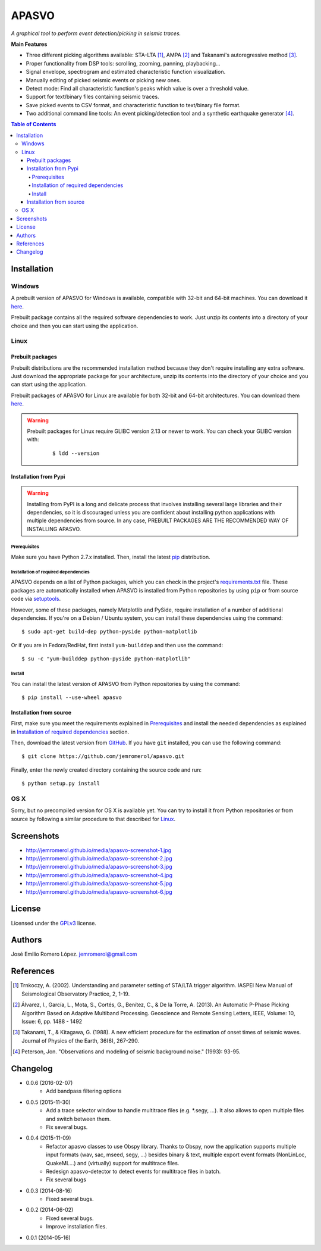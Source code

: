 ######
APASVO
######

*A graphical tool to perform event detection/picking in seismic traces.*



**Main Features**

* Three different picking algorithms available: STA-LTA [1]_, AMPA [2]_ and Takanami's autoregressive method [3]_.
* Proper functionality from DSP tools: scrolling, zooming, panning, playbacking...
* Signal envelope, spectrogram and estimated characteristic function visualization.
* Manually editing of picked seismic events or picking new ones.
* Detect mode: Find all characteristic function's peaks which value is over a threshold value.
* Support for text/binary files containing seismic traces.
* Save picked events to CSV format, and characteristic function to text/binary file format.
* Two additional command line tools: An event picking/detection tool and a synthetic earthquake generator [4]_.

.. contents:: **Table of Contents**
    :local:
    :backlinks: none

============
Installation
============

-------
Windows
-------

A prebuilt version of APASVO for Windows is available, compatible with 32-bit and 64-bit machines. You can download it `here`_.

Prebuilt package contains all the required software dependencies to work. Just unzip its contents into a directory of your choice and then you can start using the application.

.. _here: https://github.com/jemromerol/apasvo/releases

-----
Linux
-----

~~~~~~~~~~~~~~~~~
Prebuilt packages
~~~~~~~~~~~~~~~~~

Prebuilt distributions are the recommended installation method because they don't require installing any extra software. Just download the appropriate package for your architecture, unzip its contents into the directory of your choice and you can start using the application.

Prebuilt packages of APASVO for Linux are available for both 32-bit and 64-bit architectures. You can download them `here`_.

.. warning::
   Prebuilt packages for Linux require GLIBC version 2.13 or newer to work. You can check your GLIBC version with:

    ::

    $ ldd --version   


.. _here: https://github.com/jemromerol/apasvo/releases

~~~~~~~~~~~~~~~~~~~~~~
Installation from Pypi
~~~~~~~~~~~~~~~~~~~~~~

.. warning::
   Installing from PyPI is a long and delicate process that involves installing several large libraries and their dependencies, so it is discouraged unless you are confident about installing python applications with multiple dependencies from source. In any case, PREBUILT PACKAGES ARE THE RECOMMENDED WAY OF INSTALLING APASVO.

*************
Prerequisites
*************

Make sure you have Python 2.7.x installed. Then, install the latest `pip`_ distribution.

*************************************
Installation of required dependencies
*************************************

APASVO depends on a list of Python packages, which you can check in the project's  `requirements.txt`_ file. These packages are automatically installed when APASVO is installed from Python repositories by using ``pip`` or from source code via `setuptools`_.

However, some of these packages, namely Matplotlib and PySide, require installation of a number of additional dependencies. If you're on a Debian / Ubuntu system, you can install these dependencies using the command:

::

$ sudo apt-get build-dep python-pyside python-matplotlib

Or if you are in Fedora/RedHat, first install ``yum-builddep`` and then use the command:

::

$ su -c "yum-builddep python-pyside python-matplotlib"

*******
Install
*******

You can install the latest version of APASVO from Python repositories by using the command:

::

$ pip install --use-wheel apasvo

~~~~~~~~~~~~~~~~~~~~~~~~
Installation from source
~~~~~~~~~~~~~~~~~~~~~~~~

First, make sure you meet the requirements explained in `Prerequisites`_ and install the needed dependencies as explained in `Installation of required dependencies`_ section.

Then, download the latest version from `GitHub`_. If you have ``git`` installed, you can use the following command:

::

$ git clone https://github.com/jemromerol/apasvo.git

Finally, enter the newly created directory containing the source code and run:

::

$ python setup.py install

.. _pip: http://pip.readthedocs.org/en/latest/installing.html
.. _requirements.txt: https://github.com/jemromerol/apasvo/blob/master/requirements.txt
.. _setuptools: https://pythonhosted.org/an_example_pypi_project/setuptools.html#using-setup-py
.. _GitHub: https://github.com/jemromerol/apasvo

----
OS X
----

Sorry, but no precompiled version for OS X is available yet. You can try to install it from Python repositories or from source by following a similar procedure to that described for `Linux`_.

===========
Screenshots
===========

* http://jemromerol.github.io/media/apasvo-screenshot-1.jpg
* http://jemromerol.github.io/media/apasvo-screenshot-2.jpg
* http://jemromerol.github.io/media/apasvo-screenshot-3.jpg
* http://jemromerol.github.io/media/apasvo-screenshot-4.jpg
* http://jemromerol.github.io/media/apasvo-screenshot-5.jpg
* http://jemromerol.github.io/media/apasvo-screenshot-6.jpg

=======
License
=======

Licensed under the `GPLv3`_ license.

.. _GPLv3: http://www.gnu.org/licenses/gpl-3.0.html

=======
Authors
=======

José Emilio Romero López. jemromerol@gmail.com

==========
References
==========

.. [1] Trnkoczy, A. (2002). Understanding and parameter setting of STA/LTA trigger
   algorithm. IASPEI New Manual of Seismological Observatory Practice, 2, 1-19.
.. [2] Álvarez, I., García, L., Mota, S., Cortés, G., Benítez, C., & De la Torre, A. (2013).
   An Automatic P-Phase Picking Algorithm Based on Adaptive Multiband Processing.
   Geoscience and Remote Sensing Letters, IEEE, Volume: 10, Issue: 6, pp. 1488 - 1492
.. [3] Takanami, T., & Kitagawa, G. (1988).
   A new efficient procedure for the estimation of onset times of seismic waves.
   Journal of Physics of the Earth, 36(6), 267-290.
.. [4] Peterson, Jon. "Observations and modeling of seismic background noise." (1993): 93-95.

=========
Changelog
=========

* 0.0.6 (2016-02-07)
    * Add bandpass filtering options
* 0.0.5 (2015-11-30)
    * Add a trace selector window to handle multitrace files (e.g. *.segy, ...). It also allows to open multiple
      files and switch between them.
    * Fix several bugs.
* 0.0.4 (2015-11-09)
    * Refactor apasvo classes to use Obspy library. Thanks to Obspy, now the application supports multiple input
      formats (wav, sac, mseed, segy, ...) besides binary & text, multiple export event formats (NonLinLoc, QuakeML...)
      and (virtually) support for multitrace files.
    * Redesign apasvo-detector to detect events for multitrace files in batch.
    * Fix several bugs
* 0.0.3 (2014-08-16)
    * Fixed several bugs.
* 0.0.2 (2014-06-02)
    * Fixed several bugs.
    * Improve installation files.
* 0.0.1 (2014-05-16)


